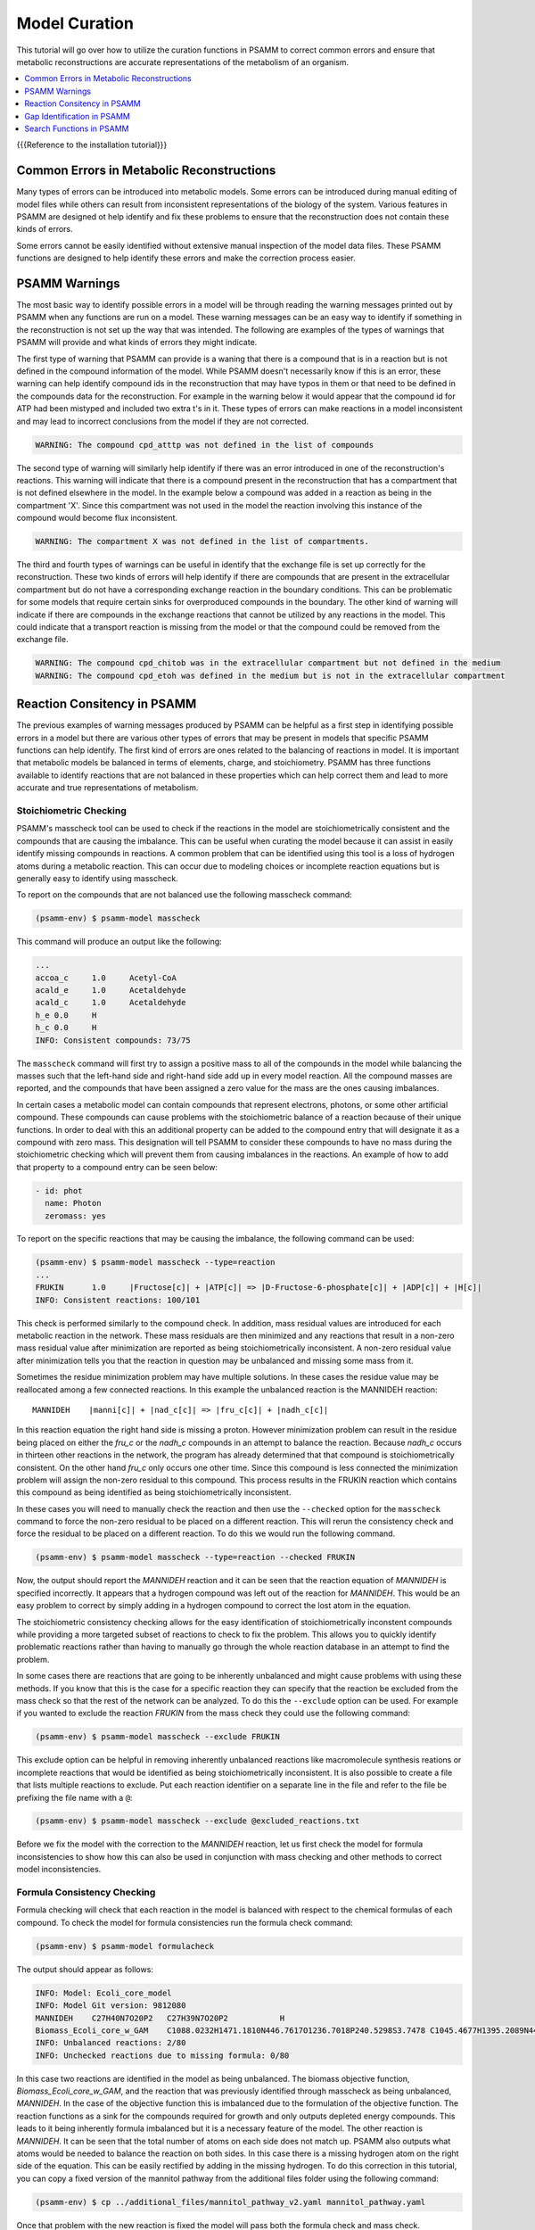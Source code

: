 
Model Curation
==============

This tutorial will go over how to utilize the curation functions in PSAMM
to correct common errors and ensure that metabolic reconstructions are
accurate representations of the metabolism of an organism.

.. contents::
   :depth: 1
   :local:


{{{Reference to the installation tutorial}}}



Common Errors in Metabolic Reconstructions
------------------------------------------

Many types of errors can be introduced into metabolic models. Some errors
can be introduced during manual editing of model files while others can result
from inconsistent representations of the biology of the system. Various features
in PSAMM are designed ot help identify and fix these problems to ensure that
the reconstruction does not contain these kinds of errors.

Some errors cannot be easily identified without extensive manual inspection of
the model data files. These PSAMM functions are designed to help identify these
errors and make the correction process easier.

PSAMM Warnings
--------------

The most basic way to identify possible errors in a model will be through
reading the warning messages printed out by PSAMM when any functions are run
on a model. These warning messages can be an easy way to identify if something
in the reconstruction is not set up the way that was intended. The following
are examples of the types of warnings that PSAMM will provide and what kinds of
errors they might indicate.

The first type of warning that PSAMM can provide is a waning that there is a
compound that is in a reaction but is not defined in the compound information
of the model. While PSAMM doesn't necessarily know if this is an error,
these warning can help identify compound ids in the reconstruction that
may have typos in them or that need to be defined in the compounds data
for the reconstruction. For example in the warning below it would appear that
the compound id for ATP had been mistyped and included two extra t's in it.
These types of errors can make reactions in a model inconsistent and may lead
to incorrect conclusions from the model if they are not corrected.

.. code-block:: shell

    WARNING: The compound cpd_atttp was not defined in the list of compounds

The second type of warning will similarly help identify if there was an error
introduced in one of the reconstruction's reactions. This warning will indicate
that there is a compound present in the reconstruction that has a compartment that
is not defined elsewhere in the model. In the example below a compound was added in
a reaction as being in the compartment 'X'. Since this compartment was not used in the
model the reaction involving this instance of the compound would become flux inconsistent.

.. code-block:: shell

    WARNING: The compartment X was not defined in the list of compartments.

The third and fourth types of warnings can be useful in identify that the exchange file
is set up correctly for the reconstruction. These two kinds of errors will help identify if
there are compounds that are present in the extracellular compartment but do not have a corresponding
exchange reaction in the boundary conditions. This can be problematic for some models that require certain
sinks for overproduced compounds in the boundary. The other kind of warning will indicate if there are
compounds in the exchange reactions that cannot be utilized by any reactions in the model. This could
indicate that a transport reaction is missing from the model or that the compound could be removed
from the exchange file.

.. code-block:: shell

    WARNING: The compound cpd_chitob was in the extracellular compartment but not defined in the medium
    WARNING: The compound cpd_etoh was defined in the medium but is not in the extracellular compartment

Reaction Consitency in PSAMM
----------------------------

The previous examples of warning messages produced by PSAMM can be helpful as a first step in identifying
possible errors in a model but there are various other types of errors that may be present in models that
specific PSAMM functions can help identify. The first kind of errors are ones related to the balancing of
reactions in model. It is important that metabolic models be balanced in terms of elements, charge, and
stoichiometry. PSAMM has three functions available to identify reactions that are not balanced
in these properties which can help correct them and lead to more accurate and true representations of
metabolism.

Stoichiometric Checking
~~~~~~~~~~~~~~~~~~~~~~~

PSAMM's masscheck tool can be used to check if the reactions in the model are
stoichiometrically consistent and the compounds that are causing the imbalance.
This can be useful when curating the model
because it can assist in easily identify missing compounds in reactions.
A common problem that can be identified using this tool is a loss of
hydrogen atoms during a metabolic reaction. This can occur due to modeling
choices or incomplete reaction equations but is generally easy to identify
using masscheck.

To report on the compounds that are not balanced use the following masscheck
command:

.. code-block:: shell

    (psamm-env) $ psamm-model masscheck

This command will produce an output like the following:

.. code-block:: shell

    ...
    accoa_c	1.0	Acetyl-CoA
    acald_e	1.0	Acetaldehyde
    acald_c	1.0	Acetaldehyde
    h_e	0.0	H
    h_c	0.0	H
    INFO: Consistent compounds: 73/75

The ``masscheck`` command will first try to assign a positive mass to all of
the compounds in the model while balancing the masses such that the left-hand
side and right-hand side add up in every model reaction. All the compound
masses are reported, and the compounds that have been assigned a zero value for
the mass are the ones causing imbalances.

In certain cases a metabolic model can contain compounds that represent electrons,
photons, or some other artificial compound. These compounds can cause problems with
the stoichiometric balance of a reaction because of their unique functions. In order
to deal with this an additional property can be added to the compound entry that
will designate it as a compound with zero mass. This designation will tell PSAMM
to consider these compounds to have no mass during the stoichiometric checking which
will prevent them from causing imbalances in the reactions. An example of how to add
that property to a compound entry can be seen below:

.. code-block:: yaml

    - id: phot
      name: Photon
      zeromass: yes

To report on the specific reactions that may be causing the imbalance, the
following command can be used:

.. code-block:: shell

    (psamm-env) $ psamm-model masscheck --type=reaction
    ...
    FRUKIN	1.0	|Fructose[c]| + |ATP[c]| => |D-Fructose-6-phosphate[c]| + |ADP[c]| + |H[c]|
    INFO: Consistent reactions: 100/101

This check is performed similarly to the compound check. In addition, mass
residual values are introduced for each metabolic reaction in the network.
These mass residuals are then minimized and any reactions that result in a
non-zero mass residual value after minimization are reported as being
stoichiometrically inconsistent. A non-zero residual value after minimization
tells you that the reaction in question may be unbalanced and missing
some mass from it.

Sometimes the residue minimization problem may have multiple solutions. In
these cases the residue value may be reallocated among a few connected
reactions. In this example the unbalanced reaction is the MANNIDEH reaction::

    MANNIDEH    |manni[c]| + |nad_c[c]| => |fru_c[c]| + |nadh_c[c]|

In this reaction equation the right hand side is missing a proton. However
minimization problem can result in the residue being placed on either the
`fru_c` or the `nadh_c` compounds in an attempt to balance the reaction.
Because `nadh_c` occurs in thirteen other reactions in the network, the
program has already determined that that compound is stoichiometrically
consistent. On the other hand `fru_c` only occurs one other time. Since
this compound is less connected the minimization problem will assign the
non-zero residual to this compound. This process results in the FRUKIN reaction
which contains this compound as being identified as being stoichiometrically
inconsistent.

In these cases you will need to manually check the reaction and then use
the ``--checked`` option for the ``masscheck`` command to force the non-zero
residual to be placed on a different reaction. This will rerun the consistency
check and force the residual to be placed on a different reaction. To do this
we would run the following command.

.. code-block:: shell

    (psamm-env) $ psamm-model masscheck --type=reaction --checked FRUKIN

Now, the output should report the `MANNIDEH` reaction and it can be seen that
the reaction equation of `MANNIDEH` is specified incorrectly. It appears that a
hydrogen compound was left out of the reaction for `MANNIDEH`. This would be an
easy problem to correct by simply adding in a hydrogen compound to correct the
lost atom in the equation.

The stoichiometric consistency checking allows for the easy identification of
stoichiometrically inconstent compounds while providing a more targeted subset
of reactions to check to fix the problem. This allows you to quickly identify
problematic reactions rather than having to manually go through the whole
reaction database in an attempt to find the problem.

In some cases there are reactions that are going to be inherently unbalanced
and might cause problems with using these methods. If you know that this is the
case for a specific reaction they can specify that the reaction be excluded
from the mass check so that the rest of the network can be analyzed. To do this
the ``--exclude`` option can be used. For example if you wanted to exclude the
reaction `FRUKIN` from the mass check they could use the following command:

.. code-block:: shell

    (psamm-env) $ psamm-model masscheck --exclude FRUKIN

This exclude option can be helpful in removing inherently unbalanced reactions
like macromolecule synthesis reations or incomplete reactions that would be
identified as being stoichiometrically inconsistent. It is also possible to
create a file that lists multiple reactions to exclude. Put each reaction
identifier on a separate line in the file and refer to the file be prefixing
the file name with a ``@``:

.. code-block:: shell

    (psamm-env) $ psamm-model masscheck --exclude @excluded_reactions.txt

Before we fix the model with the correction to the `MANNIDEH` reaction, let us
first check the model for formula inconsistencies to show how this can also be
used in conjunction with mass checking and other methods to correct model
inconsistencies.

Formula Consistency Checking
~~~~~~~~~~~~~~~~~~~~~~~~~~~~

Formula checking will check that each reaction in the model is balanced
with respect to the chemical formulas of each compound. To check the model
for formula consistencies run the formula check command:

.. code-block:: shell

    (psamm-env) $ psamm-model formulacheck

The output should appear as follows:

.. code-block:: shell

    INFO: Model: Ecoli_core_model
    INFO: Model Git version: 9812080
    MANNIDEH	C27H40N7O20P2	C27H39N7O20P2		H
    Biomass_Ecoli_core_w_GAM	C1088.0232H1471.1810N446.7617O1236.7018P240.5298S3.7478	C1045.4677H1395.2089N441.3089O1189.0281P236.8511S3.7478		C42.5555H75.9721N5.4528O47.6737P3.6787
    INFO: Unbalanced reactions: 2/80
    INFO: Unchecked reactions due to missing formula: 0/80

In this case two reactions are identified in the model as being unbalanced.
The biomass objective function, `Biomass_Ecoli_core_w_GAM`, and the
reaction that was previously identified through masscheck as being
unbalanced, `MANNIDEH`. In the case of the objective function this is
imbalanced due to the formulation of the objective function. The reaction
functions as a sink for the compounds required for growth and only outputs
depleted energy compounds. This leads to it being inherently formula
imbalanced but it is a necessary feature of the model. The other reaction
is `MANNIDEH`. It can be seen that the total number of atoms on each side
does not match up. PSAMM also outputs what atoms would be needed to balance
the reaction on both sides. In this case there is a missing hydrogen atom
on the right side of the equation. This can be easily rectified by adding
in the missing hydrogen. To do this correction in this tutorial, you
can copy a fixed version of the mannitol pathway from the additional files
folder using the following command:

.. code-block:: shell

    (psamm-env) $ cp ../additional_files/mannitol_pathway_v2.yaml mannitol_pathway.yaml

Once that problem with the new reaction is fixed the model will pass both the
formula check and mass check.

Now this fix can be added to the Git repository so that the latest version
of the model will be the fixed version. To do this the following commands
can be used.

.. code-block:: shell

    (psamm-env) $ git add mannitol_pathway.yaml
    (psamm-env) $ git commit -m 'Fixed mass and formula inconsistencies in Mannitol pathway'

Charge Consistency Checking
~~~~~~~~~~~~~~~~~~~~~~~~~~~

The charge consistency function is similar to the formula consistency function
but instead of using the chemical formulas for the compounds, PSAMM
will use the assigned
charges that are designated in the compounds file and check that these
charges are balanced on both sides of the reaction.

To run a charge consistency check on the model use the chargecheck command:

.. code-block:: shell

    (psamm-env) $ psamm-model chargecheck

This `E. coli` SBML model does not contain charge information for the
compounds. A sample output is provided below to show what the results would
look like for a charge imbalanced model. The output from the charge check will
display any reactions that are charge imbalanced and show what the imbalance is
and then show the reaction equation. This can be used to quickly check for any
missed inconsistencies and identify reactions and compounds that should be
looked at more closely to confirm their correctness.

.. code-block:: shell

    ...
    rxn12510	1.0	|ATP[c]| + |Pantothenate[c]| => |4-phosphopantothenate[c]| + |H+[c]| + |ADP[c]|
    rxn12825	4.0	|hemeO[c]| + |H2O[c]| => |Heme[c]| + (4) |H+[c]|
    rxn13643	1.0	|ADP-glucose[c]| => |Glycogen[c]| + |H+[c]| + |ADP[c]|
    rxn13710	6.0	(5) |D-Glucose[c]| + (4) |ATP[c]| => |Glycogen[c]| + (4) |H+[c]| + (4) |Phosphate[c]| + (4) |H2O[c]| + |ADP[c]|
    INFO: Unbalanced reactions: 94/1093
    INFO: Unchecked reactions due to missing charge: 0/1093

Flux Consistency Checking
~~~~~~~~~~~~~~~~~~~~~~~~~

The flux consistency checking function can be used to identify reactions that
cannot carry flux in the model. This tool can be used as a curation tool as
well as an analysis tool. In this tutorial it will be highlighted for the
curation aspects and later its use in flux analysis will be demonstrated.

To run a flux consistency check on the model use the ``fluxcheck`` command:

.. code-block:: shell

    (psamm-env) $ psamm-model fluxcheck --unrestricted

The unrestricted option with the command will tell PSAMM to
remove any limits on the exchange reactions. This will tell you which
reactions in the model can carry flux if the model is given all compounds in
the media freely. This can be helpful for identifying which reactions may not
be linked to other parts of the metabolism and can be helpful in identifying
gaps in the model. In this case it can be seen that no reactions were identified
as being inconsistent.

In some situations there are pathways that might be
modeled but not necessarily connected to the other aspects of metabolism.
A common occurance of this is with vitamin biosynthesis pathways that are
not incorporated into the biomass in the model. Fluxcheck will identify
these as being flux inconsistent but the modeler will need to identify if this
is due to incomplete information on the pathways or if it is due to some
error in the formulation of the reactions.

PSAMM will tell you how many exchange reactions cannot be used as well
as how many internal model reactions cannot carry flux. PSAMM will also
list the reactions and the equations for the reactions to make curation of
these reactions easier.

Above the fluxcheck command was used with the --unrestricted option which
allowed the exchange reactions to all be active. This command can also be
used to see what reactions cannot carry flux when specific media are
supplied. To run this command on the network with the media that is
specified in the media file run the following command:

.. code-block:: shell

    (psamm-env) $ psamm-model fluxcheck
    INFO: Model: Ecoli_core_model
    INFO: Model Git version: 9812080
    INFO: Using flux bounds to determine consistency.
    ...
    EX_fru_e	|D-Fructose[e]| <=>
    EX_fum_e	|Fumarate[e]| <=>
    EX_glc_e	|D-Glucose[e]| <=>
    EX_gln_L_e	|L-Glutamine[e]| <=>
    EX_mal_L_e	|L-Malate[e]| <=>
    FRUpts2	|D-Fructose[e]| + |Phosphoenolpyruvate[c]| => |D-Fructose-6-phosphate[c]| + |Pyruvate[c]|
    FUMt2_2	(2) |H[e]| + |Fumarate[e]| => (2) |H[c]| + |Fumarate[c]|
    GLCpts	|Phosphoenolpyruvate[c]| + |D-Glucose[e]| => |Pyruvate[c]| + |D-Glucose-6-phosphate[c]|
    GLNabc	|ATP[c]| + |L-Glutamine[e]| + |H2O[c]| => |L-Glutamine[c]| + |ADP[c]| + |H[c]| + |Phosphate[c]|
    MALt2_2	|L-Malate[e]| + (2) |H[e]| => |L-Malate[c]| + (2) |H[c]|
    INFO: Model has 5/80 inconsistent internal reactions (0 disabled by user)
    INFO: Model has 5/21 inconsistent exchange reactions (0 disabled by user)

In this case it can be seen that there are various exchange reactions
blocked as well as various internal reactions related to other carbon
metabolic pathways. The current model should only be supplying mannitol
as a carbon source and this would mean that these other carbon pathways
would be blocked in this condition. In this way, you can use the ``fluxcheck``
command to see what reactions are specific to certain metabolic pathways and
environmental conditions.



Gap Identification in PSAMM
---------------------------

In addition to inconsistencies found within individual reactions there can also be
global inconsistencies for the reactions within a metabolic network. These include
metabolites that can be produced but not consumed, ones that can be consumed by reactions
but are not produced, and reactions that cannot carry flux in a model. PSAMM includes various
functions for the identification of these features in a network including the functions ``gapcheck`` and
``fluxcheck``. Additionally the functions ``gapfill`` and ``fastgapfill`` can be used to help
fill these gaps that are present through the introduction of additional reactions into the network.

Gapcheck in PSAMM
~~~~~~~~~~~~~~~~~

The ``gapcheck`` function in psamm can be used to identify dead end metabolites in a metabolic network.
These dead end metabolites are compounds in the metabolic model that can either be produced but not consumed
or ones that can be consumed but not produced. Reactions that contain these compounds cannot carry flux within
a model and are often the result of knowledge gaps in our understanding of metabolic networks.

The ``gapcheck`` function allows the use of three methods for the identification of these dead end metabolites
within a metabolic network. These are the ``prodcheck``, ``concheck``, and ``gapfind`` methods.

The ``prodcheck`` method is the most straightforward of these methods and can be used to identify any
compounds that cannot be produced in the metabolic network. Will iterate through the reactions in a network
and maximize each one. If the reaction can carry a flux then the metabolites involved in the reaction
are not considered to be blocked.

To use this function the following command can be run:

.. code-block:: shell

    (psamm-env) $ psamm-model gapcheck --method prodcheck

The function will produce output like the following that lists out any metabolites in the
model that cannot be produced in this condition:

.. code-block:: shell


This result indicates that the following metabolites currently cannot be produced in the model.
This only tells part of the story though as this function was run with the defined media that
was set for the model. As a result there are gaps identified like, '', that can be produced in other
conditions. To do a global check using this function on the model without restrictions on the media
the following command can be used:

.. code-block:: shell

    (psamm-env) $ psamm-model gapcheck --method prodcheck --unrestricted-exchange

The unrestricted tag in this function will allow temporarily set all of the exchange
reaction bounds to be -1000 to 1000 allowing all nutrients to be either taken up or produced.
gap-checking in this condition will allow for the identification of gaps that are not media dependent
and may instead be the result of incomplete pathways and knowledge gaps.


The second method implemented in the ``gapcheck`` function is the ``sinkcheck`` method. This method is similar to
``prodcheck`` but is implemented in a way where the flux through each introduced sink for a compound is maximized.
This ensures that the metabolite can be produced in excess from the network for it to not be considered a dead end
metabolite.

.. code-block:: shell

    (psamm-env) $ psamm-model gapcheck --method sinkcheck --unrestricted-exchange


The last method implemented in the ``gapcheck`` function is the ``gapfind`` method. This method is an implementation
of a previously published method to identify gaps in metabolic networks "Include CITATION HERE". This method will use
a network based optimization to identify metabolites with no production pathways present.

.. code-block:: shell

    (psamm-env) $ psamm-model gapcheck --method gapfind --unrestricted-exchange




Search Functions in PSAMM
-------------------------

``psamm-model`` includes a search function that can be used to search the model
information for specific compounds or reactions. To do this the search function
can be used. This can be used for various search methods. For example to search
for the compound named fructose the following command can be used:

.. code-block:: shell

    (psamm-env) $ psamm-model search compound --name 'Fructose'
    INFO: Model: Ecoli_core_model
    INFO: Model Git version: db22229
    id: fru_c
    formula: C6H12O6
    name: Fructose
    Defined in ./compounds.yaml:?:?

To do the same search but instead use the compound ID the following command can
be used:

.. code-block:: shell

    (psamm-env) $ psamm-model search compound --id 'fru_c'

These searches will result in a printout of the relevant information contained
within the model about these compounds. In a similar way reactions can also be
searched. For example to search for a reaction by a specific ID the following
command can be used:

.. code-block:: shell

    (psamm-env) $ psamm-model search reaction --id 'FRUKIN'

Or to search for all reactions that include a specific compound the following
command can be used:

.. code-block:: shell

    (psamm-env) $ psamm-model search reaction --compound 'manni[c]'